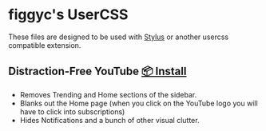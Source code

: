 * figgyc's UserCSS
These files are designed to be used with [[https://github.com/openstyles/stylus#stylus][Stylus]] or another usercss compatible extension.

** Distraction-Free YouTube [[https://raw.githubusercontent.com/figgyc/usercss/main/distractionfreeyt.user.css][📦 Install]]
[[./preview/distractionfreeyt.png]]
- Removes Trending and Home sections of the sidebar.
- Blanks out the Home page (when you click on the YouTube logo you will have to click into subscriptions)
- Hides Notifications and a bunch of other visual clutter.